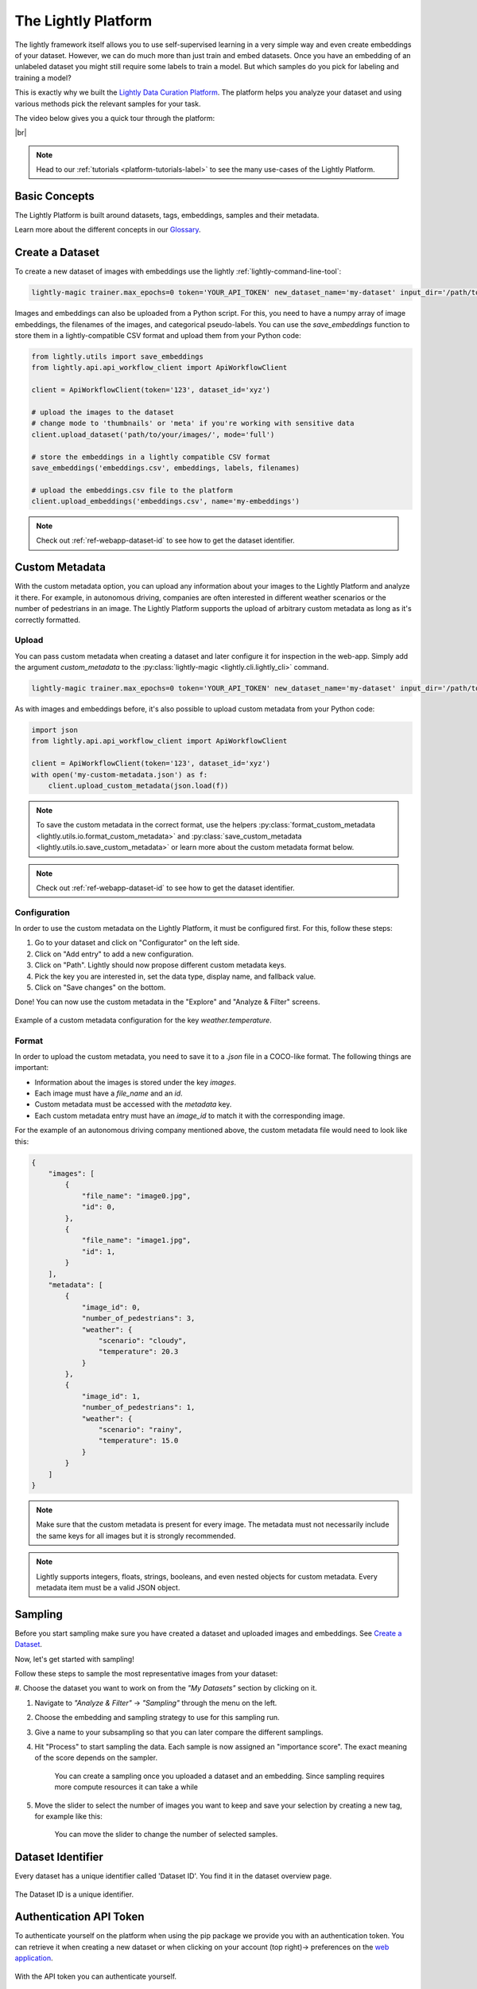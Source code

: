 .. _lightly-platform:

The Lightly Platform
===================================

The lightly framework itself allows you to use self-supervised learning
in a very simple way and even create embeddings of your dataset.
However, we can do much more than just train and embed datasets. 
Once you have an embedding of an unlabeled dataset you might still require
some labels to train a model. But which samples do you pick for labeling and 
training a model?

This is exactly why we built the 
`Lightly Data Curation Platform <https://app.lightly.ai>`_. 
The platform helps you analyze your dataset and using various methods 
pick the relevant samples for your task.


The video below gives you a quick tour through the platform:


.. raw:: html

    <div style="position: relative; height: 0; 
        overflow: hidden; max-width: 100%; padding-bottom: 20px; height: auto;">
        <iframe width="560" height="315" 
            src="https://www.youtube.com/embed/38kwv0xEIz4" 
            frameborder="0" allow="accelerometer; autoplay; 
            clipboard-write; encrypted-media; gyroscope; picture-in-picture" 
            allowfullscreen>
        </iframe>
    </div>

.. |br| raw:: html

    <br />

|br|

.. note:: 

    Head to our :ref:`tutorials <platform-tutorials-label>` to see the many use-cases of the Lightly Platform.


Basic Concepts
--------------

The Lightly Platform is built around datasets, tags, embeddings, samples and their metadata.

Learn more about the different concepts in our `Glossary <https://app.lightly.ai/glossary>`_.




Create a Dataset
----------------


To create a new dataset of images with embeddings use the lightly :ref:`lightly-command-line-tool`:

.. code-block:: bash

    lightly-magic trainer.max_epochs=0 token='YOUR_API_TOKEN' new_dataset_name='my-dataset' input_dir='/path/to/my/dataset'


Images and embeddings can also be uploaded from a Python script. For this, you need to 
have a numpy array of image embeddings, the filenames of the images, and categorical pseudo-labels.
You can use the `save_embeddings` function to store them in a lightly-compatible CSV format and
upload them from your Python code:

.. code-block:: python

    from lightly.utils import save_embeddings
    from lightly.api.api_workflow_client import ApiWorkflowClient

    client = ApiWorkflowClient(token='123', dataset_id='xyz')

    # upload the images to the dataset
    # change mode to 'thumbnails' or 'meta' if you're working with sensitive data
    client.upload_dataset('path/to/your/images/', mode='full')

    # store the embeddings in a lightly compatible CSV format
    save_embeddings('embeddings.csv', embeddings, labels, filenames)

    # upload the embeddings.csv file to the platform
    client.upload_embeddings('embeddings.csv', name='my-embeddings')

.. note::

    Check out :ref:`ref-webapp-dataset-id` to see how to get the dataset identifier.


.. _platform-custom-metadata:

Custom Metadata
------------------------

With the custom metadata option, you can upload any information about your
images to the Lightly Platform and analyze it there. For example, in autonomous driving, companies
are often interested in different weather scenarios or the number of pedestrians in an image.
The Lightly Platform supports the upload of arbitrary custom metadata as long as it's correctly
formatted.


Upload
^^^^^^^^^^^

You can pass custom metadata when creating a dataset and later configure it for inspection in the web-app.
Simply add the argument `custom_metadata` to the :py:class:`lightly-magic <lightly.cli.lightly_cli>` command.


.. code-block:: bash

    lightly-magic trainer.max_epochs=0 token='YOUR_API_TOKEN' new_dataset_name='my-dataset' input_dir='/path/to/my/dataset' custom_metadata='my-custom-metadata.json'


As with images and embeddings before, it's also possible to upload custom metadata from your Python code:


.. code-block:: python

    import json
    from lightly.api.api_workflow_client import ApiWorkflowClient

    client = ApiWorkflowClient(token='123', dataset_id='xyz')
    with open('my-custom-metadata.json') as f:
        client.upload_custom_metadata(json.load(f))

.. note:: 

    To save the custom metadata in the correct format, use the helpers 
    :py:class:`format_custom_metadata <lightly.utils.io.format_custom_metadata>` and 
    :py:class:`save_custom_metadata <lightly.utils.io.save_custom_metadata>` or learn more
    about the custom metadata format below.

.. note::

    Check out :ref:`ref-webapp-dataset-id` to see how to get the dataset identifier.


Configuration
^^^^^^^^^^^^^^^

In order to use the custom metadata on the Lightly Platform, it must be configured first. For this,
follow these steps:

1. Go to your dataset and click on "Configurator" on the left side.
2. Click on "Add entry" to add a new configuration.
3. Click on "Path". Lightly should now propose different custom metadata keys.
4. Pick the key you are interested in, set the data type, display name, and fallback value.
5. Click on "Save changes" on the bottom.

Done! You can now use the custom metadata in the "Explore" and "Analyze & Filter" screens.

.. figure:: images/custom_metadata_weather_temperature.png
    :align: center
    :alt: Custom metadata weather configuration

    Example of a custom metadata configuration for the key `weather.temperature`.


Format
^^^^^^^^^^^

In order to upload the custom metadata, you need to save it to a `.json` file in a COCO-like format.
The following things are important:

- Information about the images is stored under the key `images`.

- Each image must have a `file_name` and an `id`.

- Custom metadata must be accessed with the `metadata` key.

- Each custom metadata entry must have an `image_id` to match it with the corresponding image.

For the example of an autonomous driving company mentioned above, the custom metadata file would
need to look like this:

.. code-block:: json

    {
        "images": [
            {
                "file_name": "image0.jpg",
                "id": 0,
            },
            {
                "file_name": "image1.jpg",
                "id": 1,
            }
        ],
        "metadata": [
            {
                "image_id": 0,
                "number_of_pedestrians": 3,
                "weather": {
                    "scenario": "cloudy",
                    "temperature": 20.3
                }
            },
            {
                "image_id": 1,
                "number_of_pedestrians": 1,
                "weather": {
                    "scenario": "rainy",
                    "temperature": 15.0
                }
            }
        ]
    }


.. note:: Make sure that the custom metadata is present for every image. The metadata
          must not necessarily include the same keys for all images but it is strongly
          recommended.

.. note:: Lightly supports integers, floats, strings, booleans, and even nested objects for
          custom metadata. Every metadata item must be a valid JSON object.




Sampling
----------------

Before you start sampling make sure you have created a dataset 
and uploaded images and embeddings. See `Create a Dataset`_.

Now, let's get started with sampling!

Follow these steps to sample the most representative images from your dataset:

#. Choose the dataset you want to work on from the *"My Datasets"* 
section by clicking on it.

#. Navigate to *"Analyze & Filter"* → *"Sampling"* through the menu on the left.

#. Choose the embedding and sampling strategy to use for this sampling run.

#. Give a name to your subsampling so that you can later compare 
   the different samplings.

#. Hit "Process" to start sampling the data. Each sample is now assigned an 
   "importance score". The exact meaning of the score depends on the sampler.

    .. figure:: images/webapp_create_sampling.gif
        :align: center
        :alt: Alt text
        :figclass: align-center
        :scale: 150%

        You can create a sampling once you uploaded a dataset and an embedding. 
        Since sampling requires more compute resources it can take a while

#. Move the slider to select the number of images you want to keep and save 
   your selection by creating a new tag, for example like this:

    .. figure:: images/webapp_sampling_new_tag.gif
        :align: center
        :alt: Alt text
        :figclass: align-center
        :scale: 120%

        You can move the slider to change the number of selected samples.


.. _ref-webapp-dataset-id:

Dataset Identifier
-------------------------

Every dataset has a unique identifier called 'Dataset ID'. You find it in the dataset overview page.

.. figure:: images/webapp_dataset_id.jpg
    :align: center
    :alt: Alt text
    :figclass: align-center

    The Dataset ID is a unique identifier.

.. _ref-authentication-token:

Authentication API Token
-----------------------------------

To authenticate yourself on the platform when using the pip package
we provide you with an authentication token. You can retrieve
it when creating a new dataset or when clicking on your 
account (top right)-> preferences on the 
`web application <https://app.lightly.ai>`_.

.. figure:: images/webapp_token.gif
    :align: center
    :alt: Alt text
    :figclass: align-center

    With the API token you can authenticate yourself.

.. warning:: Keep the token for yourself and don't share it. Anyone with the
          token could access your datasets!

